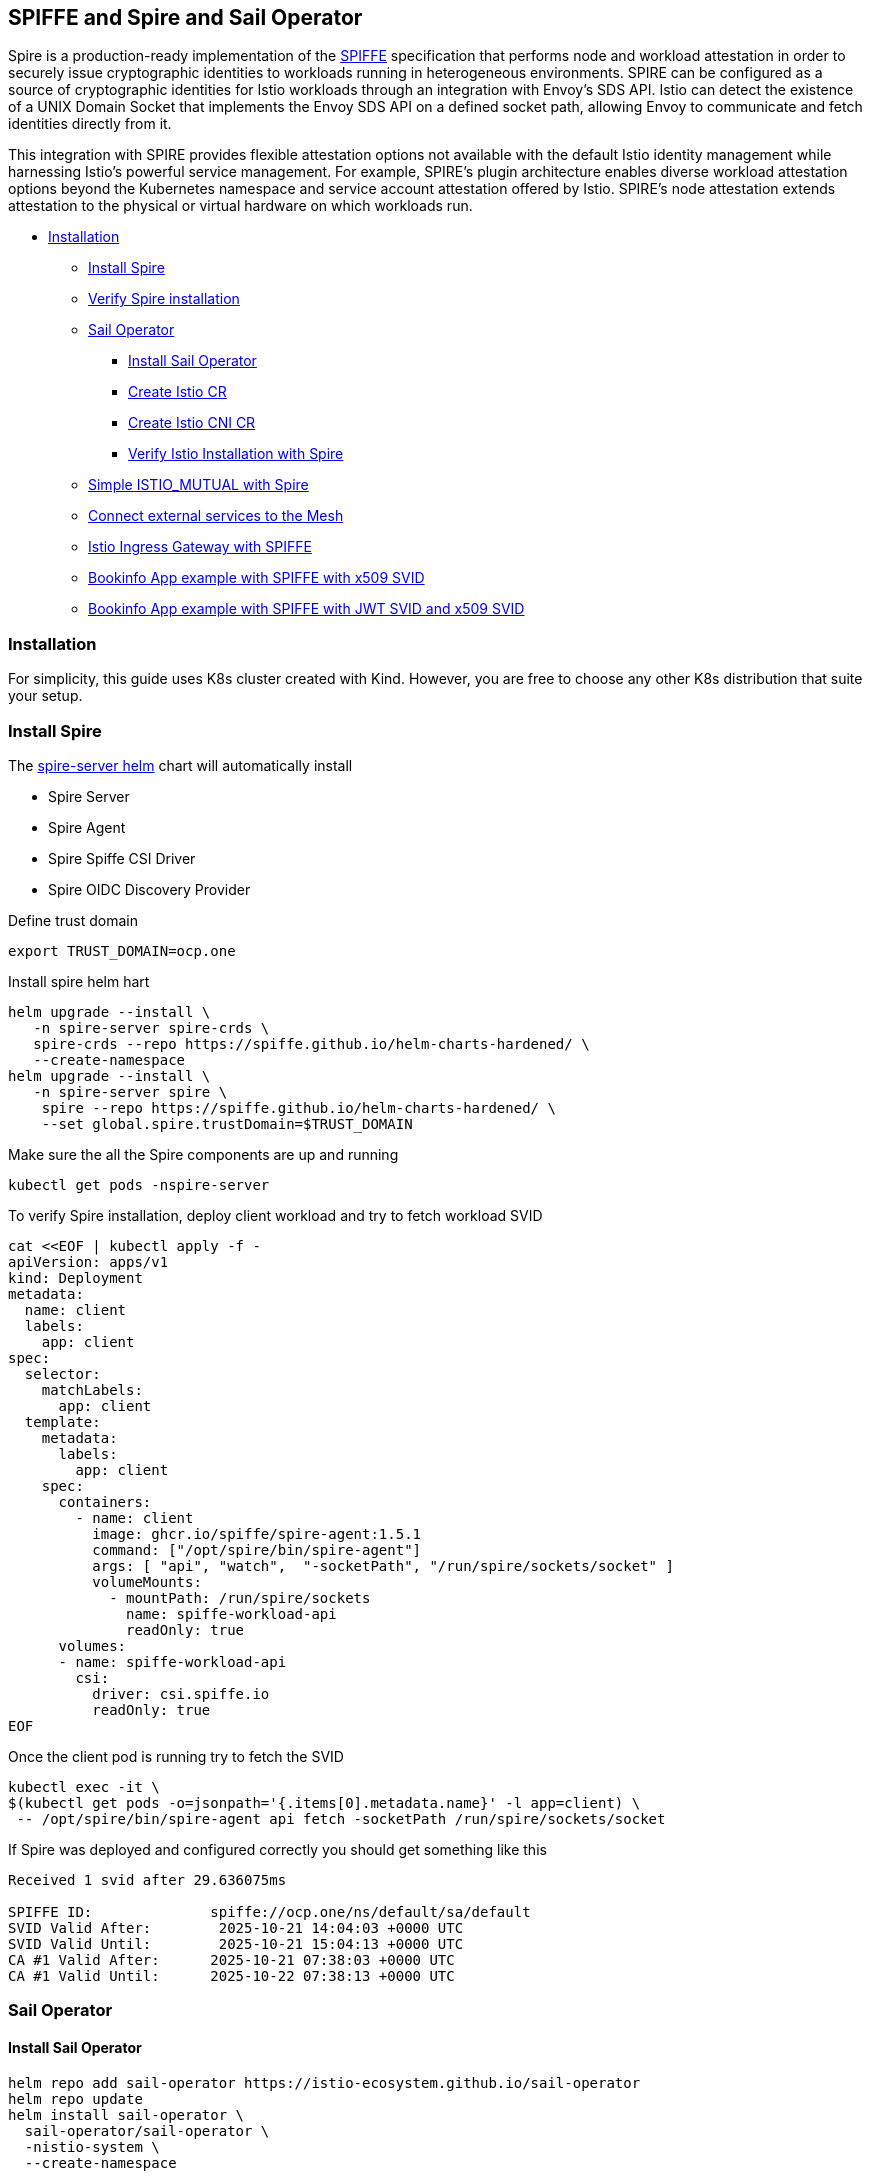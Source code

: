 == SPIFFE and Spire and Sail Operator
Spire is a production-ready implementation of the https://spiffe.io/[SPIFFE] specification
that performs node and workload attestation in order to securely issue
cryptographic identities to workloads running in heterogeneous environments.
SPIRE can be configured as a source of cryptographic identities for Istio
workloads through an integration with Envoy’s SDS API.
Istio can detect the existence of a UNIX Domain
Socket that implements the Envoy SDS API on a defined socket path,
allowing Envoy to communicate and fetch identities directly from it.

This integration with SPIRE provides flexible attestation options not
available with the default Istio identity management while harnessing Istio’s
powerful service management. For example,
SPIRE’s plugin architecture enables diverse workload attestation options
beyond the Kubernetes namespace and service account attestation offered by Istio.
SPIRE’s node attestation extends attestation to the physical or virtual hardware on
which workloads run.

* <<installation,Installation>>
** <<spire-installation,Install Spire>>
** <<verify-spire-installation,Verify Spire installation>>
** <<sail-operator,Sail Operator>>
*** <<instal-sail-operator,Install Sail Operator>>
*** <<create-istio-cr,Create Istio CR>>
*** <<create-istio-cni,Create Istio CNI CR>>
*** <<verify-istio-installation,Verify Istio Installation with Spire>>
** <<simple-istio-mutual-with-spire,Simple ISTIO_MUTUAL with Spire>>
** <<connecting-external-services-to-the-mesh,Connect external services to the Mesh >>
** <<ingress-gateway,Istio Ingress Gateway with SPIFFE >>
** <<bookinfo-app-x509-svid,Bookinfo App example with SPIFFE with x509 SVID>>
** <<bookinfo-app-x509-svid-jwt-svid,Bookinfo App example with SPIFFE with JWT SVID and x509 SVID>>

[[installation]]
=== Installation
For simplicity, this guide uses K8s cluster created with Kind.
However, you are free to choose any other K8s
distribution that suite your setup.

[[spire-installation]]

=== Install Spire
The https://artifacthub.io/packages/helm/spiffe/spire[spire-server helm] chart will automatically install

* Spire Server
* Spire Agent
* Spire Spiffe CSI Driver
* Spire OIDC Discovery Provider

Define trust domain
[source,bash]
----
export TRUST_DOMAIN=ocp.one
----
Install spire helm hart
[source,bash]
----
helm upgrade --install \
   -n spire-server spire-crds \
   spire-crds --repo https://spiffe.github.io/helm-charts-hardened/ \
   --create-namespace
helm upgrade --install \
   -n spire-server spire \
    spire --repo https://spiffe.github.io/helm-charts-hardened/ \
    --set global.spire.trustDomain=$TRUST_DOMAIN
----
Make sure the all the Spire components are up and running
[source,bash]
----
kubectl get pods -nspire-server
----

[[verify-spire-installation]]
To verify Spire installation, 
deploy client workload
and try to fetch workload SVID
[source,bash]
----
cat <<EOF | kubectl apply -f -
apiVersion: apps/v1
kind: Deployment
metadata:
  name: client
  labels:
    app: client
spec:
  selector:
    matchLabels:
      app: client
  template:
    metadata:
      labels:
        app: client
    spec:
      containers:
        - name: client
          image: ghcr.io/spiffe/spire-agent:1.5.1
          command: ["/opt/spire/bin/spire-agent"]
          args: [ "api", "watch",  "-socketPath", "/run/spire/sockets/socket" ]
          volumeMounts:
            - mountPath: /run/spire/sockets
              name: spiffe-workload-api
              readOnly: true
      volumes:
      - name: spiffe-workload-api
        csi:
          driver: csi.spiffe.io
          readOnly: true
EOF
----
Once the client pod is running try to fetch the SVID
[source,bash]
----
kubectl exec -it \
$(kubectl get pods -o=jsonpath='{.items[0].metadata.name}' -l app=client) \
 -- /opt/spire/bin/spire-agent api fetch -socketPath /run/spire/sockets/socket
----
If Spire was deployed and configured correctly
you should get something like this
[source,text]
----
Received 1 svid after 29.636075ms

SPIFFE ID:		spiffe://ocp.one/ns/default/sa/default
SVID Valid After:	 2025-10-21 14:04:03 +0000 UTC
SVID Valid Until:	 2025-10-21 15:04:13 +0000 UTC
CA #1 Valid After:	2025-10-21 07:38:03 +0000 UTC
CA #1 Valid Until:	2025-10-22 07:38:13 +0000 UTC
----
[[sail-operator]]
=== Sail Operator


[[instal-sail-operator]]
==== Install Sail Operator
[source,bash]
----
helm repo add sail-operator https://istio-ecosystem.github.io/sail-operator
helm repo update
helm install sail-operator \
  sail-operator/sail-operator \
  -nistio-system \
  --create-namespace
----
[[create-istio-cni]]
==== Create Istio CNI CR
[source,bash]
----
kubectl create namespace istio-cni
----
[source,bash]
----
cat <<EOF | kubectl apply -f -
apiVersion: sailoperator.io/v1
kind: IstioCNI
metadata:
  name: default
spec:
  namespace: istio-cni
EOF
----
[[create-istio-cr]]
==== Create Istio CR
Create `Istio` CR.

_If you are using Kubernetes 1.33 and have not disabled
support for native sidecars in the Istio control plane,
you must use initContainers in the injection template for sidecars.
This is required because native sidecar support changes
how sidecars are injected.
NOTE: The SPIRE injection template for gateways should
continue to use regular containers as before._
[source,bash]
----
cat <<EOF | kubectl apply -f -
apiVersion: sailoperator.io/v1
kind: Istio
metadata:
  name: default
spec:
  namespace: istio-system
  updateStrategy:
    type: InPlace
  values:
    meshConfig:
      trustDomain: $TRUST_DOMAIN
    sidecarInjectorWebhook:
      templates:
        spireWithNativeSidecar: |
          spec:
            initContainers:
            - name: istio-proxy
              volumeMounts:
              - name: workload-socket
                mountPath: /run/secrets/workload-spiffe-uds
                readOnly: true
            volumes:
              - name: workload-socket
                csi:
                  driver: "csi.spiffe.io"
                  readOnly: true
        spireWithoutNativeSidecar: |
          spec:
            containers:
            - name: istio-proxy
              volumeMounts:
              - name: workload-socket
                mountPath: /run/secrets/workload-spiffe-uds
                readOnly: true
            volumes:
              - name: workload-socket
                csi:
                  driver: "csi.spiffe.io"
                  readOnly: true
EOF
----
_A note about `sidecarInjectorWebhook`.
Spiffe Workload API exposed over unix socket.
To avoid any host mounts we are using Spire CSI driver
which is securely injecting the workload api socket.
Thus, we must create sidecar injector template,
which will be responsible for mounting the Spire Agent
socket as a volume to the envoy sidecar container._

Make sure the istiod up and running
[source,bash]
----
kubectl get deploy istiod -nistio-system
----
[[verify-istio-installation]]
==== Verify Istio Installation
Create a new namespace and enable
automatic sidecar injection
[source,bash]
----
kubectl create namespace verify-istio-installation
kubectl label namespace verify-istio-installation istio-injection=enabled
----
Create simple httpbin deployment and verify spiffe identity.
Note, in the inject template we are specifying `spire` template.
The spire injection template is responsible for mounting the Spiffe Workload API
socket into the sidecar container
[source,bash]
----
cat <<EOF | kubectl apply -f -
apiVersion: apps/v1
kind: Deployment
metadata:
  name: httpbin
  namespace: verify-istio-installation
spec:
  replicas: 1
  selector:
    matchLabels:
      app: httpbin
      version: v1
  template:
    metadata:
      annotations:
        inject.istio.io/templates: "sidecar,spireWithNativeSidecarWithNativeSidecar"
      labels:
        app: httpbin
        version: v1
    spec:
      containers:
      - image: docker.io/mccutchen/go-httpbin:v2.15.0
        imagePullPolicy: IfNotPresent
        name: httpbin
        ports:
        - containerPort: 8080
EOF
----
Check that the workload identity was issued by SPIRE
[source,bash]
----
HTTPBIN_POD=$(kubectl get pod -l app=httpbin -nverify-istio-installation -o jsonpath="{.items[0].metadata.name}")
istioctl proxy-config secret "$HTTPBIN_POD" -nverify-istio-installation -o json | jq -r \
'.dynamicActiveSecrets[0].secret.tlsCertificate.certificateChain.inlineBytes' | base64 --decode > chain.pem
openssl x509 -in chain.pem -text | grep SPIRE
----
Example output
[source,bash]
----
Subject: C=US, O=SPIRE
----
[[simple-istio-mutual-with-spire]]
=== Simple Istio ISTIO_MUTUAL with Spire
In this scenario we'll deploy client (curl)
and server (httpbin) and validate mTLS connectivity
between the two services.

Create namespace
[source,bash]
----
kubectl create namespace test-1
kubectl label namespace test-1 istio-injection=enabled
----
Create httpbin server
[source,bash]
----
cat <<EOF | kubectl apply -f -
apiVersion: v1
kind: ServiceAccount
metadata:
  name: httpbin
  namespace: test-1
---
apiVersion: v1
kind: Service
metadata:
  name: httpbin
  namespace: test-1
  labels:
    app: httpbin
    service: httpbin
spec:
  ports:
  - name: http-ex-spiffe
    port: 443
    targetPort: 8080
  - name: http
    port: 80
    targetPort: 8080
  selector:
    app: httpbin
---
apiVersion: apps/v1
kind: Deployment
metadata:
  name: httpbin
  namespace: test-1
spec:
  replicas: 1
  selector:
    matchLabels:
      app: httpbin
      version: v1
  template:
    metadata:
      annotations:
        inject.istio.io/templates: "sidecar,spireWithNativeSidecar"
      labels:
        app: httpbin
        version: v1
    spec:
      serviceAccountName: httpbin
      containers:
      - image: docker.io/mccutchen/go-httpbin:v2.15.0
        imagePullPolicy: IfNotPresent
        name: httpbin
        ports:
        - containerPort: 8080
EOF
----
Create curl client
[source,bash]
----
cat <<EOF | kubectl apply -f -
apiVersion: v1
kind: ServiceAccount
metadata:
  name: curl
  namespace: test-1
---
apiVersion: v1
kind: Service
metadata:
  name: curl
  namespace: test-1
  labels:
    app: curl
    service: curl
spec:
  ports:
  - port: 80
    name: http
  selector:
    app: curl
---
apiVersion: apps/v1
kind: Deployment
metadata:
  name: curl
  namespace: test-1
spec:
  replicas: 1
  selector:
    matchLabels:
      app: curl
  template:
    metadata:
      annotations:
        inject.istio.io/templates: "sidecar,spireWithNativeSidecar"
      labels:
        app: curl
    spec:
      terminationGracePeriodSeconds: 0
      serviceAccountName: curl
      containers:
      - name: curl
        image: curlimages/curl:8.16.0
        command: ["/bin/sleep", "infinity"]
        imagePullPolicy: IfNotPresent
EOF
----
Currently, Istio configured with default PERMISSIVE mode.
Try to make http call without mTLS first
[source,bash]
----
CURL_POD=$(kubectl get pod -l app=curl -ntest-1 -o jsonpath="{.items[0].metadata.name}")
kubectl exec $CURL_POD -n test-1 -it -- curl -s -o /dev/null -w "%{http_code}" http://httpbin
----
You should get HTTP 200 status code. Now, lets enabled mTLS between two services.
We'll set `PeerAuthentication` to `STRICT` and will define two appropriate
`DestinationRules`
[source,bash]
----
cat <<EOF | kubectl apply -f -
apiVersion: security.istio.io/v1beta1
kind: PeerAuthentication
metadata:
  name: default
  namespace: test-1
spec:
  mtls:
    mode: STRICT

---
apiVersion: networking.istio.io/v1
kind: DestinationRule
metadata:
  name: curl
  namespace: test-1
spec:
  host: curl
  trafficPolicy:
    tls:
      mode: ISTIO_MUTUAL
---
apiVersion: networking.istio.io/v1
kind: DestinationRule
metadata:
  name: httpbin
  namespace: test-1
spec:
  host: httpbin
  trafficPolicy:
    tls:
      mode: ISTIO_MUTUAL
---
EOF
----
Make the curl request again, you should get 200 response code.
[source,bash]
----
CURL_POD=$(kubectl get pod -l app=curl -ntest-1 -o jsonpath="{.items[0].metadata.name}")
kubectl exec $CURL_POD -n test-1 -it -- curl -s -o /dev/null -w "%{http_code}" http://httpbin
----
If you receive an HTTP 200 code, it confirms that your mesh is configured with Spire correctly. Both services are able to fetch Spiffe link:https://github.com/spiffe/spiffe/blob/main/standards/X509-SVID.md[X.509 SVIDs], trust each other's identities, and can communicate securely.

[[connecting-external-services-to-the-mesh]]
=== Connecting external service to the mesh
SPIRE issues SVIDs via the SPIFFE Workload API. In Istio,
the Envoy sidecar's SDS server implements this API to fetch
an SVID for its workload.

In the same way, any application that implements the
SPIFFE Workload API can fetch its own SVID and communicate
securely with services inside the mesh, even without an Istio sidecar.

In the following steps, we will deploy a new workload
outside the mesh (with no Istio sidecar) and attempt
to communicate with services running within the mesh.

Create namespace, this time we are explicitly
disabling istio sidecar injection with label `istio-injection=disabled`
[source,bash]
----
kubectl create namespace test-2
kubectl label namespace test-2 istio-injection=disabled
----

_NOTE: For our external client, we will use the curl command.
Curl is not a native SPIFFE application.
Therefore, to make curl (or any other non-native SPIFFE workload)
work with our service mesh services,
we must configure the ClusterSPIFFEID
to include SANs in the X.509 SVID._

Patch the default `ClusterSPIFFEID`
`zero-trust-workload-identity-manager-spire-default`
and exclude `test-1` and `test-2` namespaces.
We'll create a dedicated `ClusterSPIFFEID` later.
[source,bash]
----
kubectl patch clusterspiffeid spire-server-spire-default --type='json' -p='[
    {
      "op": "replace",
      "path": "/spec/namespaceSelector/matchExpressions/0/values",
      "value": [
        "spire-server",
        "spire-system",
        "test-1",
        "test-2"
      ]
    }
]'
----
Create a new `ClusterSPIFFEID` for service in test-1 and test-2 namespaces.

_NOTE: we are adding `autoPopulateDNSNames: true`
This will instruct Spire server to includes SANs into x509 SVID_

[source,bash]
----
cat <<EOF | kubectl apply -f -
apiVersion: spire.spiffe.io/v1alpha1
kind: ClusterSPIFFEID
metadata:
  name: curl-test-2
spec:
  autoPopulateDNSNames: true
  className: spire-server-spire
  fallback: true
  hint: curl
  jwtTtl: 0s
  namespaceSelector:
    matchExpressions:
    - key: kubernetes.io/metadata.name
      operator: In
      values:
      - test-1
      - test-2
  spiffeIDTemplate: "spiffe://{{ .TrustDomain }}/ns/{{ .PodMeta.Namespace }}/sa/{{.PodSpec.ServiceAccountName }}"
  ttl: 0s
  dnsNameTemplates:
    - "curl.{{ .TrustDomain }}"
EOF
----
Deploy `curl` workload,
this time we need explicitly use Spiffe CSI volume.
[source,bash]
----
cat <<EOF | kubectl apply -f -
apiVersion: v1
kind: Service
metadata:
  name: curl-service
  namespace: test-2
spec:
  selector:
    app: curl
  ports:
  - port: 80
    targetPort: 8080
---
apiVersion: apps/v1
kind: Deployment
metadata:
  name: curl
  namespace: test-2
spec:
  selector:
    matchLabels:
      app: curl
  template:
    metadata:
      labels:
        app: curl
    spec:
      containers:
      - name: curl
        image: curlimages/curl:8.16.0
        command:
        - /bin/sh
        - -c
        - |
            wget -O /tmp/spire.zip https://github.com/spiffe/spire/releases/download/v1.12.5/spire-1.12.5-linux-amd64-musl.tar.gz \
            && cd /tmp \
            && tar zxvf spire.zip \
            && mv /tmp/spire-1.12.5/bin/spire-agent /tmp/spire-agent \
            && sleep inf
        imagePullPolicy: IfNotPresent
        volumeMounts:
        - name: workload-socket
          mountPath: /tmp/spiffe-socket
          readOnly: true
      volumes:
      - name: workload-socket
        csi:
          driver: "csi.spiffe.io"
          readOnly: true
EOF
----
Make a direct HTTP request
from the external client to a service running inside the mesh.
[source,bash]
----
# get curl pod name
CURL_POD=$(kubectl get pod -l app=curl -ntest-2 -o jsonpath="{.items[0].metadata.name}")

# fetch x509 SVID and store them on the disk
kubectl exec $CURL_POD -n test-2 -it -- \
  /tmp/spire-agent api \
  fetch x509 \
  -socketPath /tmp/spiffe-socket/socket \
  -write /tmp

# making direct request to the service withing the mesh from outside mesh service
kubectl exec $CURL_POD -n test-2 -it -- \
  curl -s -o /dev/null -w "%{http_code}" \
  https://httpbin.test-1.svc \
  --key /tmp/svid.0.key \
  --cert /tmp/svid.0.pem \
  --cacert /tmp/bundle.0.pem
----

Receiving an HTTP 200 code confirms that you have
successfully connected the external service to the services within the mesh.
This indicates that both services were able to fetch
a Spiffe link:https://github.com/spiffe/spiffe/blob/main/standards/X509-SVID.md[X.509 SVID],
they trust each other's identities, and can now communicate securely.

_The Istio sidecar (Envoy) is one example of a SPIFFE-native workload.
Many other tools also implement SPIFFE. You can add native SPIFFE support to your application by using the link:https://github.com/spiffe/go-spiffe[Go SPIFFE SDK] or by leveraging third-party solutions that implement the SPIFFE protocol, such as link:https://github.com/ghostunnel/ghostunnel[Ghostunnel].
You can find more information about deploying SVIDs link:https://spiffe.io/docs/latest/deploying/svids/[here]._

[[ingress-gateway]]
=== Ingress Gateway

Deploy Istio Ingress Gateway

_NOTE: The inject.istio.io/templates annotation should include
both gateway and spire templates.
The spire template is required to ensure the Spire Agent
socket is automatically mounted to
the Istio Ingress Gateway pod._

[source,bash]
----
# add istio helm repo
helm repo add istio https://istio-release.storage.googleapis.com/charts

# update the repo
helm repo update

# install the istio gateway helm chart
helm install istio-gateway -nistio-system \
  istio/gateway --set-json \
  'podAnnotations={"inject.istio.io/templates":"gateway,spireWithoutNativeSidecar"}'
----
Make sure the istio gateway is up and running
[source,bash]
----
kubectl get deploy istio-gateway -nistio-system
----
Create Istio Gateway CR for `httpbin` service in `test-1` namespace.

A note about the istio-gateway service:

This tutorial uses example.com as the placeholder domain. You should replace this with the correct domain for your setup.
You must configure DNS to resolve your domain to the gateway:

Cloud (e.g., AWS): If your cluster is in a cloud environment that provides a hostname (like an ELB), create a CNAME record mapping your domain to that hostname.

On-Premises/Bare-Metal: If your istio-gateway service has a LoadBalancerIP, create an A record mapping your domain to that external IP address.

Alternative (nip.io): For quick testing, you can use nip.io. This method only works if your gateway service has an external IP address, not a CNAME.

==== Local Testing

For a simple local test, you can bypass public DNS. Update your local /etc/hosts file and manually add entries for the services used in this tutorial. This should be sufficient for completing this guide.

Example /etc/hosts entries:
....
[GATEWAY_IP] httpbin.example.com
[GATEWAY_IP] bookinfo.example.com
....

[source,bash]
----
# define base domain
export BASE_DOMAIN=example.com
# create Gateway CR
cat <<EOF | kubectl apply -f -
apiVersion: networking.istio.io/v1
kind: Gateway
metadata:
  name: httpbin-gateway
  namespace: test-1
spec:
  selector:
    istio: gateway
  servers:
    - port:
        number: 80
        name: http
        protocol: HTTP
      hosts:
        - "httpbin.$BASE_DOMAIN"
EOF
----

Create Istio Virtual Service for `httpbin` service.
No need to create `DestinationRules`, we created it in previous steps.
[source,bash]
----
cat <<EOF | kubectl apply -f -
apiVersion: networking.istio.io/v1
kind: VirtualService
metadata:
  name: httpbin
  namespace: test-1
spec:
  hosts:
    - "httpbin.$BASE_DOMAIN"
  gateways:
    - httpbin-gateway
  http:
    - route:
      - destination:
          host: httpbin.test-1.svc.cluster.local
          port:
            number: 80
EOF
----

Make an http call to the httpbin service
[source,bash]
----
curl httpbin.$BASE_DOMAIN \
 -s -o /dev/null -w "%{http_code}"
----
If you receive an HTTP 200 code, it means your traffic
is being securely routed from the Istio Gateway pod
to the httpbin service using an mTLS connection.

[[bookinfo-app-x509-svid]]
=== Bookinfo app with SPIFFE
For the Bookinfo application, we will use the existing default namespace,
so there is no need to create a new one.
However, we must label the default namespace to enable
automatic Istio sidecar injection.
[source,bash]
----
kubectl label namespace default istio-injection=enabled
----

Deploy Bookinfo App from this xref:resources/bookinfo.yaml[manifest]
[source,bash]
----
kubectl create -f resources/bookinfo.yaml
----

Verify all Bookinfo workloads are up and running
[source,bash]
----
kubectl get deployment
----

Deploy Istio `VirtualService` and `Gateway` CRs for the Bookinfo App.
Do not forget to export the `LB_IP` as mentioned previously
[source,bash]
----
cat <<EOF | kubectl apply -f -
apiVersion: networking.istio.io/v1
kind: Gateway
metadata:
  name: bookinfo-gateway
  namespace: default
spec:
  selector:
    istio: gateway
  servers:
    - port:
        number: 80
        name: http
        protocol: HTTP
      hosts:
        - "bookinfo.$BASE_DOMAIN"
---
apiVersion: networking.istio.io/v1
kind: VirtualService
metadata:
  name: bookinfo
  namespace: default
spec:
  hosts:
    - "bookinfo.$BASE_DOMAIN"
  gateways:
    - bookinfo-gateway
  http:
    - match:
        - uri:
            exact: /productpage
        - uri:
            prefix: /static
        - uri:
            exact: /login
        - uri:
            exact: /logout
        - uri:
            prefix: /api/v1/products
      route:
        - destination:
            host: productpage.default.svc.cluster.local
            port:
              number: 9080
EOF
----
Try to access the Bookinfo app with curl
[source,bash]
----
curl http://bookinfo.$BASE_DOMAIN/productpage  -s -o /dev/null -w "%{http_code}"
----
Or with Web Browser go to `http://bookinfo.$BASE_DOMAIN/productpage`,
if everything was configured correctly you
should get the Bookinfo app product page

Add Bookinfo app `DestinationRules` and set tls mode to ISTIO_MUTUAL
[source,bash]
----
cat <<EOF | kubectl apply -f -
apiVersion: networking.istio.io/v1
kind: DestinationRule
metadata:
  name: productpage
spec:
  host: productpage
  trafficPolicy:
    tls:
      mode: ISTIO_MUTUAL
  subsets:
    - name: v1
      labels:
        version: v1
---
apiVersion: networking.istio.io/v1
kind: DestinationRule
metadata:
  name: reviews
spec:
  host: reviews
  trafficPolicy:
    tls:
      mode: ISTIO_MUTUAL
  subsets:
    - name: v1
      labels:
        version: v1
    - name: v2
      labels:
        version: v2
    - name: v3
      labels:
        version: v3
---
apiVersion: networking.istio.io/v1
kind: DestinationRule
metadata:
  name: ratings
spec:
  host: ratings
  trafficPolicy:
    tls:
      mode: ISTIO_MUTUAL
  subsets:
    - name: v1
      labels:
        version: v1
    - name: v2
      labels:
        version: v2
    - name: v2-mysql
      labels:
        version: v2-mysql
    - name: v2-mysql-vm
      labels:
        version: v2-mysql-vm
---
apiVersion: networking.istio.io/v1
kind: DestinationRule
metadata:
  name: details
spec:
  host: details
  trafficPolicy:
    tls:
      mode: ISTIO_MUTUAL
  subsets:
    - name: v1
      labels:
        version: v1
    - name: v2
      labels:
        version: v2
EOF
----
Try to access the Bookinfo app with curl
[source,bash]
----
curl http://bookinfo.$BASE_DOMAIN/productpage  -s -o /dev/null -w "%{http_code}"
----
If everything is configured correctly, you will be able to access the
Bookinfo application's webpage.
A successful connection confirms that the services
within your mesh are communicating securely with
each other using mTLS, authenticated by SPIFFE X.509 SVIDs.

[[bookinfo-app-x509-svid-jwt-svid]]
=== JWT SVID with Istio

To add support for JWT SVIDs to the Istio mesh,
you must patch the Istio Custom Resource (CR).
Add the following parameters:
`PILOT_JWT_ENABLE_REMOTE_JWKS: "true"` and `jwksResolverExtraRootCA`
The `jwksResolverExtraRootCA` parameter is required to
allow the Istio sidecar to establish secure HTTPS connections
to the remote JWKS server. And `PILOT_JWT_ENABLE_REMOTE_JWKS: "true"`
instruct Istio to use external JWKS server.

_Note, you can omit extra root CA if your `SpireOIDCDiscovery` is using
trusted by Istio CA certificates. Otherwise, you must provide the `jwksResolverExtraRootCA`.
If istio does not trust the `SpireOIDCDiscovery` CA, the request will fail._

Fetch `SpireOIDCDiscovery` certificate into `EXTRA_ROOT_CA`

[source,bash]
----
# get extra root ca
export EXTRA_ROOT_CA="$(kubectl get secret oidc-serving-cert -nzero-trust-workload-identity-manager -ojson | jq -r '.data."tls.crt"' | base64 -d |  sed 's/^/        /')"
----

Update Istio CR with `jwksResolverExtraRootCA` and `PILOT_JWT_ENABLE_REMOTE_JWKS: "true"`

[source,bash]
----
# patch the istio CR with extra root ca data
# and PILOT_JWT_ENABLE_REMOTE_JWKS: true
cat <<EOF | kubectl apply -f -
apiVersion: sailoperator.io/v1
kind: Istio
metadata:
  name: default
spec:
  namespace: istio-system
  updateStrategy:
    type: InPlace
  values:
    pilot:
      jwksResolverExtraRootCA: |
${EXTRA_ROOT_CA}
      env:
        PILOT_JWT_ENABLE_REMOTE_JWKS: "true"
    meshConfig:
      trustDomain: $TRUST_DOMAIN
    sidecarInjectorWebhook:
      templates:
        spire: |
          spec:
            containers:
            - name: istio-proxy
              volumeMounts:
              - name: workload-socket
                mountPath: /run/secrets/workload-spiffe-uds
                readOnly: true
            volumes:
              - name: workload-socket
                csi:
                  driver: "csi.spiffe.io"
                  readOnly: true
EOF
----

To apply the new configuration
and reload the sidecar proxies,
perform a rolling restart of all Bookinfo deployments.
[source,bash]
----
kubectl rollout restart deployment/details-v1 -n default
kubectl rollout restart deployment/productpage-v1 -n default
kubectl rollout restart deployment/ratings-v1 -n default
kubectl rollout restart deployment/reviews-v1 -n default
kubectl rollout restart deployment/reviews-v2 -n default
kubectl rollout restart deployment/reviews-v3 -n default
----

Add `RequestAuthentication` and `AuthorizationPolicy`
[source,bash]
----
cat <<EOF | kubectl apply -f -
apiVersion: security.istio.io/v1
kind: RequestAuthentication
metadata:
  name: productpage
spec:
  selector:
    matchLabels:
      app: productpage
  jwtRules:
    - issuer: "https://oidc-discovery.$TRUST_DOMAIN"
      jwksUri: https://spire-spiffe-oidc-discovery-provider.zero-trust-workload-identity-manager.svc/keys
      audiences:
      - bookinfoapp
---
apiVersion: security.istio.io/v1
kind: AuthorizationPolicy
metadata:
  name: productpage
spec:
  selector:
    matchLabels:
      app: productpage
  rules:
    - from:
        - source:
            requestPrincipals: ["https://oidc-discovery.$TRUST_DOMAIN/*"]
EOF
----
Make HTTP request to the Bookinfo app
[source,bash]
----
curl http://bookinfo.$BASE_DOMAIN/productpage
----
The request should fail with `RBAC: access denied` error.
This is expected because of the above authorization policy.

Fetch the JWT token from the SPIFFE JWT
SVID and make the request again.
[source,bash]
----
# get the JWT SVID
TOKEN=$(kubectl exec $CURL_POD -n test-2 -it -- \
  /tmp/spire-agent api \
  fetch jwt \
  -audience bookinfoapp \
  -socketPath /tmp/spiffe-socket/socket \
  -output json | jq -r .[0].svids[0].svid)
# make the http call
curl -H "Authorization: Bearer $TOKEN" \
  -s -o /dev/null -w "%{http_code}" \
  http://bookinfo.$BASE_DOMAIN/productpage
----
If you receive an HTTP 200 code,
it confirms that your traffic is secured by SPIFFE,
using both mTLS and JWT SVIDs.
